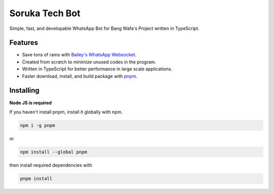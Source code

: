 Soruka Tech Bot
==========

Simple, fast, and developable WhatsApp Bot for Bang Wafa's Project written in TypeScript.

Features
-------------

- Save tons of rams with `Bailey's WhatsApp Websocket <https://github.com/adiwajshing/Baileys>`_.
- Created from scratch to minimize unused codes in the program.
- Written in TypeScript for better performance in large scale applications.
- Faster download, install, and build package with `pnpm <https://www.npmjs.com/package/pnpm>`_.

Installing
----------

**Node JS  is required**

If you haven't install pnpm, install it globally with npm.

.. code:: sh

    npm i -g pnpm

or

.. code:: sh

    npm install --global pnpm

then install required dependencies with

.. code:: sh

    pnpm install